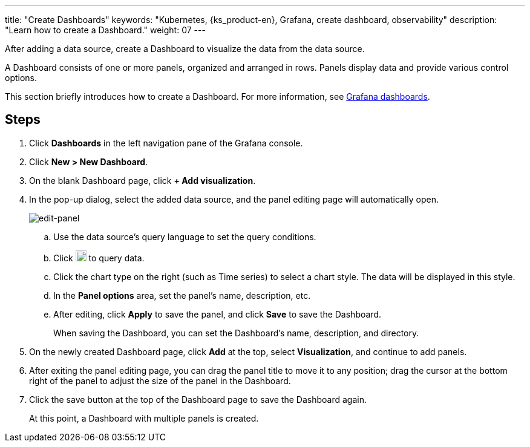 ---
title: "Create Dashboards"
keywords: "Kubernetes, {ks_product-en}, Grafana, create dashboard, observability"
description: "Learn how to create a Dashboard."
weight: 07
---

After adding a data source, create a Dashboard to visualize the data from the data source.

A Dashboard consists of one or more panels, organized and arranged in rows. Panels display data and provide various control options.

This section briefly introduces how to create a Dashboard. For more information, see link:https://grafana.com/docs/grafana/latest/dashboards/[Grafana dashboards].

== Steps

. Click **Dashboards** in the left navigation pane of the Grafana console.
. Click **New > New Dashboard**.
. On the blank Dashboard page, click **+ Add visualization**.
. In the pop-up dialog, select the added data source, and the panel editing page will automatically open.
+
image:/images/ks-qkcp/zh/v4.1.2/grafana/edit-panel.png[edit-panel]

.. Use the data source's query language to set the query conditions.

.. Click image:/images/ks-qkcp/zh/icons/refresh-light.png[refresh-light,18,18] to query data.

.. Click the chart type on the right (such as Time series) to select a chart style. The data will be displayed in this style.

.. In the **Panel options** area, set the panel's name, description, etc.

.. After editing, click **Apply** to save the panel, and click **Save** to save the Dashboard.
+
When saving the Dashboard, you can set the Dashboard's name, description, and directory.

. On the newly created Dashboard page, click **Add** at the top, select **Visualization**, and continue to add panels.

. After exiting the panel editing page, you can drag the panel title to move it to any position; drag the cursor at the bottom right of the panel to adjust the size of the panel in the Dashboard.

. Click the save button at the top of the Dashboard page to save the Dashboard again.
+
At this point, a Dashboard with multiple panels is created.